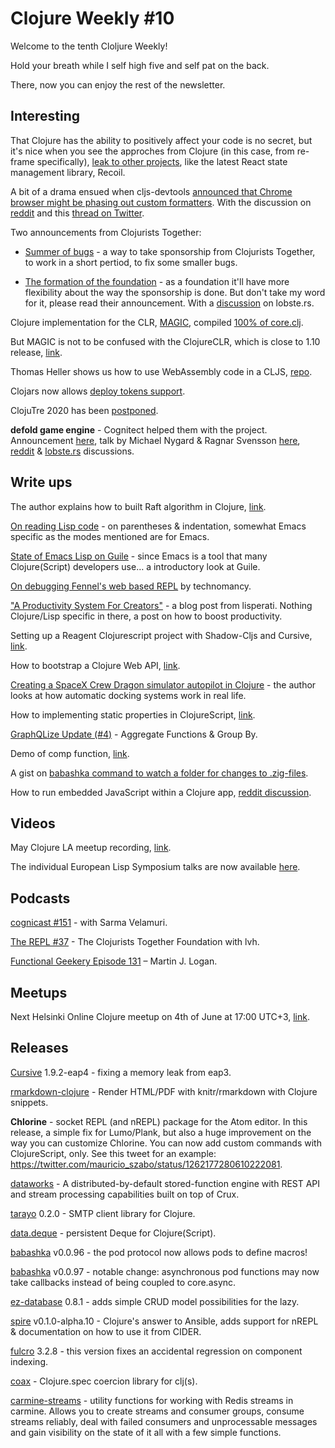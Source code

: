 #+OPTIONS: toc:nil num:nil
* Clojure Weekly #10

Welcome to the tenth Cloljure Weekly!

Hold your breath while I self high five and self pat on the back.

There, now you can enjoy the rest of the newsletter.

** Interesting

That Clojure has the ability to positively affect your code is no
secret, but it's nice when you see the approches from Clojure (in this
case, from re-frame specifically), [[https://news.ycombinator.com/item?id=23183558][leak to other projects]], like the
latest React state management library, Recoil.

A bit of a drama ensued when cljs-devtools [[https://github.com/binaryage/cljs-devtools/releases/tag/v1.0.1][announced that Chrome
browser might be phasing out custom formatters]]. With the discussion on
[[https://www.reddit.com/r/Clojure/comments/gnngzb/the_devtools_apocalypse/][reddit]] and this [[https://twitter.com/ChromeDevTools/status/1263421789671239681][thread on Twitter]].

Two announcements from Clojurists Together:

- [[https://www.clojuriststogether.org/news/announcing-summer-of-bugs/][Summer of bugs]] - a way to take sponsorship from Clojurists Together,
  to work in a short pertiod, to fix some smaller bugs.

- [[https://www.clojuriststogether.org/news/announcing-the-clojurists-together-foundation/][The formation of the foundation]] - as a foundation it'll have more
  flexibility about the way the sponsorship is done. But don't take my
  word for it, please read their announcement. With a [[https://lobste.rs/s/odhduy/announcing_clojurists_together][discussion]] on
  lobste.rs.

Clojure implementation for the CLR, [[https://github.com/nasser/magic][MAGIC]], compiled [[https://twitter.com/ra/status/1263583951303569408][100% of core.clj]].

But MAGIC is not to be confused with the ClojureCLR, which is close to
1.10 release, [[https://groups.google.com/forum/m/#!topic/clojure-clr/2v9xls5hreE][link]].

Thomas Heller shows us how to use WebAssembly code in a CLJS, [[https://github.com/thheller/wasm-pack-cljs][repo]].

Clojars now allows [[https://groups.google.com/forum/#!msg/clojure/GmAU4XwnRpw/oetRCb0UCgAJ][deploy tokens support]].

ClojuTre 2020 has been [[https://clojutre.org/2020/][postponed]].

*defold game engine* - Cognitect helped them with the
project. Announcement [[https://defold.com/2020/05/19/Defold-is-now-open-source/][here]], talk by Michael Nygard & Ragnar Svensson
[[https://www.youtube.com/watch?v=ajX09xQ_UEg][here]], [[https://www.reddit.com/r/Clojure/comments/gmkzad/king_is_making_its_defold_game_engine_open_source/][reddit]] & [[https://lobste.rs/s/ykf10v/king_releases_defold_game_engine_under][lobste.rs]] discussions.

** Write ups

The author explains how to built Raft algorithm in Clojure, [[https://phillippe.siclait.com/blog/raft-in-clojure][link]].

[[https://nl.movim.eu/?blog/phoe%2540movim.eu/cd3577f6-fb1d-45f5-b881-7b9a68ee822e][On reading Lisp code]] - on parentheses & indentation, somewhat Emacs
specific as the modes mentioned are for Emacs.

[[https://emacsninja.com/posts/state-of-emacs-lisp-on-guile.html][State of Emacs Lisp on Guile]] - since Emacs is a tool that many
Clojure(Script) developers use... a introductory look at Guile.

[[https://hi.technomancy.us/objects/227ef8ff-5890-4761-b29c-18beb660517e][On debugging Fennel's web based REPL]] by technomancy.

[[http://www.lisperati.com/#!A_Productivity_System_For_Creators]["A Productivity System For Creators"]] - a blog post from
lisperati. Nothing Clojure/Lisp specific in there, a post on how to
boost productivity.

Setting up a Reagent Clojurescript project with Shadow-Cljs and Cursive, [[https://ghufran.posthaven.com/setting-up-a-reagent-clojurescript-project-with-shadow-cljs-and-cursive][link]].

How to bootstrap a Clojure Web API, [[https://medium.com/@_jba/setting-up-a-clojure-web-api-6bda099e76e8%20][link]].

[[https://medium.com/@thedanpetrov/creating-a-spacex-crew-dragon-simulator-autopilot-in-clojure-1ac095d9209b][Creating a SpaceX Crew Dragon simulator autopilot in Clojure]] - the
author looks at how automatic docking systems work in real life.

How to implementing static properties in ClojureScript, [[https://stackoverflow.com/questions/61891349/implementing-static-properties-in-clojurescript][link]].

[[https://www.graphqlize.org/blog/graphqlize-update-4/][GraphQLize Update (#4)]] - Aggregate Functions & Group By.

Demo of comp function, [[https://mrhaki.blogspot.com/2020/05/in-clojure-we-can-use-comp-function-to.html][link]].

A gist on [[https://gist.github.com/Saikyun/7573a9fcaa2499942e48b4ea6cfc116a][babashka command to watch a folder for changes to .zig-files]].

How to run embedded JavaScript within a Clojure app, [[https://www.reddit.com/r/Clojure/comments/gnoamb/how_to_run_small_bits_of_js_code_in_a_clojure_app/][reddit discussion]].

** Videos

May Clojure LA meetup recording, [[https://www.youtube.com/watch?v=Zg4i1MDDE5w][link]].

The individual European Lisp Symposium talks are now available [[https://www.youtube.com/watch?v=lqVN1fGNpZw&list=PLA66mD-6yK8yjlJCI0Ay2f2IvvmB9Ktga][here]].

** Podcasts

[[https://blog.cognitect.com/cognicast/151][cognicast #151]] - with Sarma Velamuri.

[[https://www.therepl.net/episodes/37/][The REPL #37]] - The Clojurists Together Foundation with lvh.

[[https://www.functionalgeekery.com/functional-geekery-episode-131-martin-j-logan/][Functional Geekery Episode 131]] – Martin J. Logan.

** Meetups

Next Helsinki Online Clojure meetup on 4th of June at 17:00 UTC+3, [[https://twitter.com/ykarikos/status/1263744415505485824][link]].

** Releases

[[https://groups.google.com/forum/#!topic/cursive/gdKdT_uufU8/discussion][Cursive]] 1.9.2-eap4 - fixing a memory leak from eap3.

[[https://github.com/genmeblog/rmarkdown-clojure][rmarkdown-clojure]] - Render HTML/PDF with knitr/rmarkdown with Clojure
snippets.

*Chlorine* - socket REPL (and nREPL) package for the Atom editor. In
this release, a simple fix for Lumo/Plank, but also a huge improvement
on the way you can customize Chlorine. You can now add custom commands
with ClojureScript, only. See this tweet for an example:
https://twitter.com/mauricio_szabo/status/1262177280610222081.

[[https://github.com/acgollapalli/dataworks][dataworks]] - A distributed-by-default stored-function engine with REST
API and stream processing capabilities built on top of Crux.

[[https://github.com/toyokumo/tarayo][tarayo]] 0.2.0 - SMTP client library for Clojure.

[[https://github.com/namenu/data.deque][data.deque]] - persistent Deque for Clojure(Script).

[[https://github.com/borkdude/babashka/releases/tag/v0.0.96][babashka]] v0.0.96 - the pod protocol now allows pods to define macros!

[[https://github.com/borkdude/babashka/releases/tag/v0.0.97][babashka]] v0.0.97 - notable change: asynchronous pod functions may now
take callbacks instead of being coupled to core.async.

[[https://github.com/emil0r/ez-database][ez-database]] 0.8.1 - adds simple CRUD model possibilities for the lazy.

[[https://github.com/epiccastle/spire/releases/tag/v0.1.0-alpha.10][spire]] v0.1.0-alpha.10 - Clojure's answer to Ansible, adds support for
nREPL & documentation on how to use it from CIDER.

[[https://github.com/fulcrologic/fulcro][fulcro]] 3.2.8 - this version fixes an accidental regression on
component indexing.

[[https://github.com/exoscale/coax][coax]] - Clojure.spec coercion library for clj(s).

[[https://github.com/oliyh/carmine-streams][carmine-streams]] - utility functions for working with Redis streams in
carmine. Allows you to create streams and consumer groups, consume
streams reliably, deal with failed consumers and unprocessable
messages and gain visibility on the state of it all with a few simple
functions.

